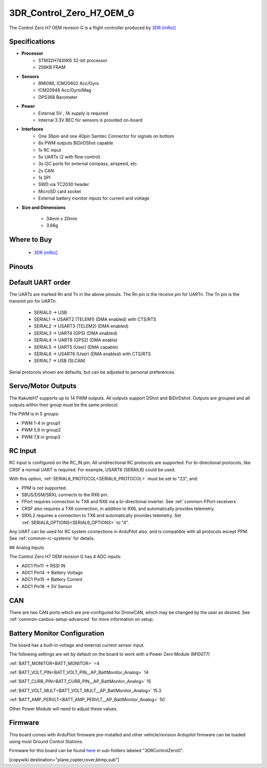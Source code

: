 .. _common-3DR_Control_Zero_OEM_G:

=========================
3DR_Control_Zero_H7_OEM_G
=========================

The Control Zero H7 OEM revision G is a flight controller produced by `3DR (mRo)] <https://store.3dr.com/control-zero-h7-oem-g/>`__

.. image:: ../../../images/3DR_Control_Zero_H7_OEM.jpg
    :target: ../_images/3DR_Control_Zero_H7_OEM.jpg


Specifications
==============

-  **Processor**
    - STM32H743IIK6 32-bit processor
    - 256KB FRAM

-  **Sensors**
    - BMI088, ICM20602 Acc/Gyro
    - ICM20948 Acc/Gyro/Mag
    - DPS368 Barometer

-  **Power**
    - External 5V , 1A supply is required
    - Internal 3.3V BEC for sensors is provided on-board

-  **Interfaces**
    - One 36pin and one 40pin Samtec Connector for signals on bottom
    - 8x PWM outputs BiDirDShot capable
    - 1x RC input
    - 5x UARTs (2 with flow control)
    - 3x I2C ports for external compass, airspeed, etc.
    - 2x CAN
    - 1x SPI
    - SWD via TC2030 header
    - MicroSD card socket
    - External battery monitor inputs for current and voltage

-  **Size and Dimensions**

    - 34mm x 20mm 
    - 3.66g
  
Where to Buy
============

 - `3DR (mRo)] <https://store.3dr.com/control-zero-h7-oem-g/>`__

Pinouts
==============

.. image:: ../../../images/3DR_Control_Zero_H7_OEM_pinout.png
    :target: ../_images/3DR_Control_Zero_H7_OEM_pinout.png

Default UART order
==================

The UARTs are marked Rn and Tn in the above pinouts. The Rn pin is the
receive pin for UARTn. The Tn pin is the transmit pin for UARTn.

 - SERIAL0 -> USB
 - SERIAL1 -> USART2 (TELEM1) (DMA enabled) with CTS/RTS
 - SERIAL2 -> USART3 (TELEM2) (DMA enabled)
 - SERIAL3 -> UART4 (GPS) (DMA enabled)
 - SERIAL4 -> UART8 (GPS2) (DMA enable)
 - SERIAL5 -> UART5 (User) (DMA capable)
 - SERIAL6 -> USART6 (User) (DMA enabled) with CTS/RTS
 - SERIAL7 -> USB (SLCAN)

Serial protocols shown are defaults, but can be adjusted to personal preferences.

Servo/Motor Outputs
===================
The KakuteH7 supports up to 14 PWM outputs. All outputs support DShot and BiDirDshot. Outputs are grouped and all outputs within their group must be the same protocol.

The PWM is in 5 groups:

- PWM 1-4 in group1
- PWM 5,6 in group2
- PWM 7,8 in group3

RC Input
========

RC input is configured on the RC_IN pin. All unidirectional RC protocols are supported. For bi-directional protocols, like CRSF a normal UART is required. For example, USART6 (SERAIL6) could be used.

With this option, :ref:`SERIAL6_PROTOCOL<SERIAL6_PROTOCOL>` must be set to "23", and:

- PPM is not supported.

- SBUS/DSM/SRXL connects to the RX6  pin.

- FPort requires connection to TX6 and RX6 via a bi-directional inverter. See :ref:`common-FPort-receivers`.

- CRSF also requires a TX6 connection, in addition to RX6, and automatically provides telemetry.

- SRXL2 requires a connection to TX6 and automatically provides telemetry.  Set :ref:`SERIAL6_OPTIONS<SERIAL6_OPTIONS>` to "4".

Any UART can be used for RC system connections in ArduPilot also, and is compatible with all protocols except PPM. See :ref:`common-rc-systems` for details.

## Analog Inputs

The Control Zero H7 OEM revision G has 4 ADC inputs:

- ADC1 Pin11 -> RSSI IN
- ADC1 Pin14 -> Battery Voltage
- ADC1 Pin15 -> Battery Current
- ADC1 Pin18 -> 5V Sensor\

CAN
===

There are two CAN ports which are pre-configured for DroneCAN, which may be changed by the user as desired.
See :ref:`common-canbus-setup-advanced` for more information on setup.

Battery Monitor Configuration
=============================
The board has a built-in voltage and external current sensor input.

The following settings are set by default on the board to work with a Power Zero Module (M10077)

:ref:`BATT_MONITOR<BATT_MONITOR>` =4

:ref:`BATT_VOLT_PIN<BATT_VOLT_PIN__AP_BattMonitor_Analog>` 14

:ref:`BATT_CURR_PIN<BATT_CURR_PIN__AP_BattMonitor_Analog>` 15

:ref:`BATT_VOLT_MULT<BATT_VOLT_MULT__AP_BattMonitor_Analog>` 15.3

:ref:`BATT_AMP_PERVLT<BATT_AMP_PERVLT__AP_BattMonitor_Analog>` 50

Other Power Module will need to adjust these values.

Firmware
========
This board comes with ArduPilot firmware pre-installed and other vehicle/revision Ardupilot firmware can be loaded using most Ground Control Stations.

Firmware for this board can be found `here <https://firmware.ardupilot.org>`_ in  sub-folders labeled
"3DRControlZeroG".

[copywiki destination="plane,copter,rover,blimp,sub"]

